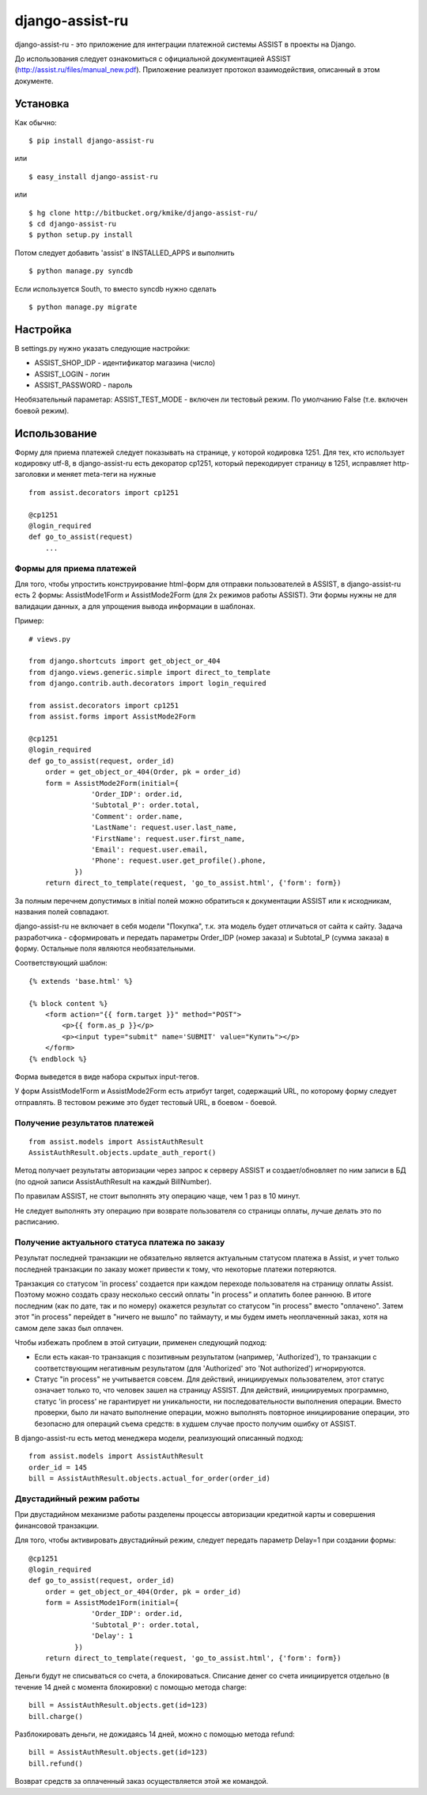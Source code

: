 ================
django-assist-ru
================

django-assist-ru - это приложение для интеграции платежной системы ASSIST в
проекты на Django.

До использования следует ознакомиться с официальной документацией
ASSIST (http://assist.ru/files/manual_new.pdf). Приложение реализует
протокол взаимодействия, описанный в этом документе.

Установка
=========

Как обычно::

    $ pip install django-assist-ru

или ::

    $ easy_install django-assist-ru

или ::

    $ hg clone http://bitbucket.org/kmike/django-assist-ru/
    $ cd django-assist-ru
    $ python setup.py install


Потом следует добавить 'assist' в INSTALLED_APPS и выполнить ::

    $ python manage.py syncdb

Если используется South, то вместо syncdb нужно сделать ::

    $ python manage.py migrate


Настройка
=========

В settings.py нужно указать следующие настройки:

* ASSIST_SHOP_IDP - идентификатор магазина (число)
* ASSIST_LOGIN - логин
* ASSIST_PASSWORD - пароль

Необязательный параметар: ASSIST_TEST_MODE - включен ли тестовый режим.
По умолчанию False (т.е. включен боевой режим).


Использование
=============

Форму для приема платежей следует показывать на странице, у которой кодировка
1251. Для тех, кто использует кодировку utf-8, в django-assist-ru есть
декоратор cp1251, который перекодирует страницу в 1251, исправляет
http-заголовки и меняет meta-теги на нужные ::

    from assist.decorators import cp1251

    @cp1251
    @login_required
    def go_to_assist(request)
        ...


Формы для приема платежей
-------------------------

Для того, чтобы упростить конструирование html-форм для отправки пользователей в
ASSIST, в django-assist-ru есть 2 формы: AssistMode1Form и AssistMode2Form
(для 2х режимов работы ASSIST). Эти формы нужны не для валидации данных, а для
упрощения вывода информации в шаблонах.

Пример::

    # views.py

    from django.shortcuts import get_object_or_404
    from django.views.generic.simple import direct_to_template
    from django.contrib.auth.decorators import login_required

    from assist.decorators import cp1251
    from assist.forms import AssistMode2Form

    @cp1251
    @login_required
    def go_to_assist(request, order_id)
        order = get_object_or_404(Order, pk = order_id)
        form = AssistMode2Form(initial={
                   'Order_IDP': order.id,
                   'Subtotal_P': order.total,
                   'Comment': order.name,
                   'LastName': request.user.last_name,
                   'FirstName': request.user.first_name,
                   'Email': request.user.email,
                   'Phone': request.user.get_profile().phone,
               })
        return direct_to_template(request, 'go_to_assist.html', {'form': form})

За полным перечнем допустимых в initial полей можно обратиться к документации
ASSIST или к исходникам, названия полей совпадают.

django-assist-ru не включает в себя модели "Покупка", т.к. эта модель будет
отличаться от сайта к сайту. Задача разработчика - сформировать и передать
параметры Order_IDP (номер заказа) и Subtotal_P (сумма заказа) в форму.
Остальные поля являются необязательными.

Соответствующий шаблон::

    {% extends 'base.html' %}

    {% block content %}
        <form action="{{ form.target }}" method="POST">
            <p>{{ form.as_p }}</p>
            <p><input type="submit" name='SUBMIT' value="Купить"></p>
        </form>
    {% endblock %}

Форма выведется в виде набора скрытых input-тегов.

У форм AssistMode1Form и AssistMode2Form есть атрибут target, содержащий URL,
по которому форму следует отправлять. В тестовом режиме это будет тестовый URL,
в боевом - боевой.


Получение результатов платежей
------------------------------

::

    from assist.models import AssistAuthResult
    AssistAuthResult.objects.update_auth_report()

Метод получает результаты авторизации через запрос к серверу ASSIST и
создает/обновляет по ним записи в БД (по одной записи AssistAuthResult на
каждый BillNumber).

По правилам ASSIST, не стоит выполнять эту операцию чаще, чем 1 раз в 10 минут.

Не следует выполнять эту операцию при возврате пользователя со
страницы оплаты, лучше делать это по расписанию.


Получение актуального статуса платежа по заказу
-----------------------------------------------

Результат последней транзакции не обязательно является актуальным статусом
платежа в Assist, и учет только последней транзакции по заказу может
привести к тому, что некоторые платежи потеряются.

Транзакция со статусом 'in process' создается при каждом переходе
пользователя на страницу оплаты Assist. Поэтому можно создать сразу
несколько сессий оплаты "in process" и оплатить более раннюю.
В итоге последним (как по дате, так и по номеру) окажется результат со
статусом "in process" вместо "оплачено". Затем этот "in process" перейдет
в "ничего не вышло" по таймауту, и мы будем иметь неоплаченный заказ,
хотя на самом деле заказ был оплачен.

Чтобы избежать проблем в этой ситуации, применен следующий подход:

* Если есть какая-то транзакция с позитивным результатом (например,
  'Authorized'), то транзакции с соответствующим негативным результатом
  (для 'Authorized' это 'Not authorized') игнорируются.
* Статус "in process" не учитывается совсем. Для действий, инициируемых
  пользователем, этот статус означает только то, что человек зашел на
  страницу ASSIST. Для действий, инициируемых программно, статус 'in process'
  не гарантирует ни уникальности, ни последовательности выполнения операции.
  Вместо проверки, было ли начато выполнение операции, можно выполнять
  повторное инициирование операции, это безопасно для операций съема средств:
  в худшем случае просто получим ошибку от ASSIST.

В django-assist-ru есть метод менеджера модели, реализующий описанный подход::

    from assist.models import AssistAuthResult
    order_id = 145
    bill = AssistAuthResult.objects.actual_for_order(order_id)

Двустадийный режим работы
-------------------------

При двустадийном механизме работы разделены процессы авторизации кредитной
карты и совершения финансовой транзакции.

Для того, чтобы активировать двустадийный режим, следует передать параметр
Delay=1 при создании формы::

    @cp1251
    @login_required
    def go_to_assist(request, order_id)
        order = get_object_or_404(Order, pk = order_id)
        form = AssistMode1Form(initial={
                   'Order_IDP': order.id,
                   'Subtotal_P': order.total,
                   'Delay': 1
               })
        return direct_to_template(request, 'go_to_assist.html', {'form': form})

Деньги будут не списываться со счета, а блокироваться. Списание денег со счета
инициируется отдельно (в течение 14 дней с момента блокировки) с помощью метода
charge::

    bill = AssistAuthResult.objects.get(id=123)
    bill.charge()

Разблокировать деньги, не дожидаясь 14 дней, можно с помощью метода
refund::

    bill = AssistAuthResult.objects.get(id=123)
    bill.refund()

Возврат средств за оплаченный заказ осуществляется этой же командой.
